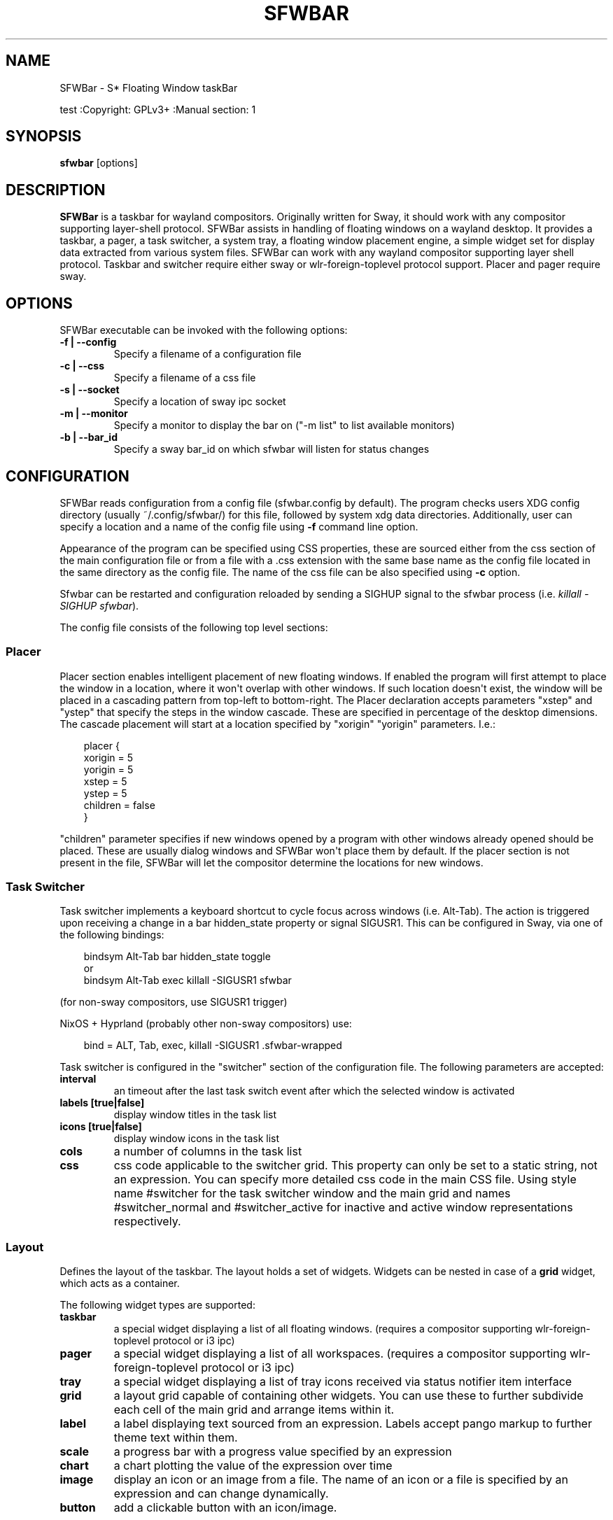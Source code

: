 '\" t
.\" Man page generated from reStructuredText.
.
.
.nr rst2man-indent-level 0
.
.de1 rstReportMargin
\\$1 \\n[an-margin]
level \\n[rst2man-indent-level]
level margin: \\n[rst2man-indent\\n[rst2man-indent-level]]
-
\\n[rst2man-indent0]
\\n[rst2man-indent1]
\\n[rst2man-indent2]
..
.de1 INDENT
.\" .rstReportMargin pre:
. RS \\$1
. nr rst2man-indent\\n[rst2man-indent-level] \\n[an-margin]
. nr rst2man-indent-level +1
.\" .rstReportMargin post:
..
.de UNINDENT
. RE
.\" indent \\n[an-margin]
.\" old: \\n[rst2man-indent\\n[rst2man-indent-level]]
.nr rst2man-indent-level -1
.\" new: \\n[rst2man-indent\\n[rst2man-indent-level]]
.in \\n[rst2man-indent\\n[rst2man-indent-level]]u
..
.TH "SFWBAR" "" "" ""
.SH NAME
SFWBar \- S* Floating Window taskBar
.sp
test
:Copyright: GPLv3+
:Manual section: 1
.SH SYNOPSIS
.nf
\fBsfwbar\fP [options]
.fi
.sp
.SH DESCRIPTION
.sp
\fBSFWBar\fP is a taskbar for wayland compositors. Originally written for Sway,
it should work with any compositor supporting layer\-shell protocol. SFWBar
assists in handling of floating windows on a wayland desktop. It provides a
taskbar, a pager, a task switcher, a system tray, a floating window placement
engine, a simple widget set for display data extracted from various system
files.
SFWBar can work with any wayland compositor supporting layer shell protocol.
Taskbar and switcher require either sway or wlr\-foreign\-toplevel protocol
support. Placer and  pager require sway.
.SH OPTIONS
.sp
SFWBar executable can be invoked with the following options:
.INDENT 0.0
.TP
.B \-f | \-\-config
Specify a filename of a configuration file
.TP
.B \-c | \-\-css
Specify a filename of a css file
.TP
.B \-s | \-\-socket
Specify a location of sway ipc socket
.TP
.B \-m | \-\-monitor
Specify a monitor to display the bar on (\(dq\-m list\(dq to list available monitors)
.TP
.B \-b | \-\-bar_id
Specify a sway bar_id on which sfwbar will listen for status changes
.UNINDENT
.SH CONFIGURATION
.sp
SFWBar reads configuration from a config file (sfwbar.config by default). The
program checks users XDG config directory (usually ~/.config/sfwbar/) for this
file, followed by system xdg data directories. Additionally, user can specify
a location and a name of the config file using \fB\-f\fP command line option.
.sp
Appearance of the program can be specified using CSS properties, these
are sourced either from the css section of the main configuration file or
from a file with a .css extension with the same base name as the config file
located in the same directory as the config file. The name of the css file
can be also specified using \fB\-c\fP option.
.sp
Sfwbar can be restarted and configuration reloaded by sending a SIGHUP signal
to the sfwbar process (i.e. \fIkillall \-SIGHUP sfwbar\fP).
.sp
The config file consists of the following top level sections:
.SS Placer
.sp
Placer section enables intelligent placement of new floating windows. If
enabled the program will first attempt to place the window in a location, where
it won\(aqt overlap with other windows. If such location doesn\(aqt exist, the window
will be placed in a cascading pattern from top\-left to bottom\-right. The Placer
declaration accepts parameters \(dqxstep\(dq and \(dqystep\(dq that specify the
steps in the window cascade. These are specified in percentage of the desktop
dimensions. The cascade placement will start at a location specified by \(dqxorigin\(dq
\(dqyorigin\(dq parameters. I.e.:
.INDENT 0.0
.INDENT 3.5
.sp
.EX
placer {
  xorigin = 5
  yorigin = 5
  xstep = 5
  ystep = 5
  children = false
}
.EE
.UNINDENT
.UNINDENT
.sp
\(dqchildren\(dq parameter specifies if new windows opened by a program with other
windows already opened should be placed. These are usually dialog windows and
SFWBar won\(aqt place them by default. If the placer section is not present in
the file, SFWBar will let the compositor determine the locations for new windows.
.SS Task Switcher
.sp
Task switcher implements a keyboard shortcut to cycle focus across windows
(i.e. Alt\-Tab). The action is triggered upon receiving a change in a bar
hidden_state property or signal SIGUSR1. This can be configured in Sway, via
one of the following bindings:
.INDENT 0.0
.INDENT 3.5
.sp
.EX
bindsym Alt\-Tab bar hidden_state toggle
or
bindsym Alt\-Tab exec killall \-SIGUSR1 sfwbar
.EE
.UNINDENT
.UNINDENT
.sp
(for non\-sway compositors, use SIGUSR1 trigger)
.sp
NixOS + Hyprland (probably other non\-sway compositors) use:
.INDENT 0.0
.INDENT 3.5
.sp
.EX
bind = ALT, Tab, exec, killall \-SIGUSR1 .sfwbar\-wrapped
.EE
.UNINDENT
.UNINDENT
.sp
Task switcher is configured in the \(dqswitcher\(dq section of the configuration file.
The following parameters are accepted:
.INDENT 0.0
.TP
.B interval
an timeout after the last task switch event after which the selected
window is activated
.TP
.B labels [true|false]
display window titles in the task list
.TP
.B icons [true|false]
display window icons in the task list
.TP
.B cols
a number of columns in the task list
.TP
.B css
css code applicable to the switcher grid. This property can only be set
to a static string, not an expression.
You can specify more detailed css code in the main CSS file. Using style
name #switcher for the task switcher window and the main grid and names
#switcher_normal and #switcher_active for inactive and active window
representations respectively.
.UNINDENT
.SS Layout
.sp
Defines the layout of the taskbar. The layout holds a set of widgets. Widgets
can be nested in case of a \fBgrid\fP widget, which acts as a container.
.sp
The following widget types are supported:
.INDENT 0.0
.TP
.B taskbar
a special widget displaying a list of all floating windows.
(requires a compositor supporting wlr\-foreign\-toplevel protocol or i3 ipc)
.TP
.B pager
a special widget displaying a list of all workspaces.
(requires a compositor supporting wlr\-foreign\-toplevel protocol or i3 ipc)
.TP
.B tray
a special widget displaying a list of tray icons received via status
notifier item interface
.TP
.B grid
a layout grid capable of containing other widgets. You can use these to
further subdivide each cell of the main grid and arrange items within it.
.TP
.B label
a label displaying text sourced from an expression. Labels accept pango
markup to further theme text within them.
.TP
.B scale
a progress bar with a progress value specified by an expression
.TP
.B chart
a chart plotting the value of the expression over time
.TP
.B image
display an icon or an image from a file. The name of an icon or a file is
specified by an expression and can change dynamically.
.TP
.B button
add a clickable button with an icon/image.
.UNINDENT
.sp
Each widget is placed within the parent grid. By default, widgets are placed
next to the previous widget along the \(dqdirection\(dq of the grid (left to right
by default). You can specify widget\(aqs positions within a grid by using a
property \(dqloc(x,y[,w,h])\(dq with the first two parameters specifying the location
of the widget within the parent grid and the last two parameters specifying the
widget dimensions in grid cells:
.INDENT 0.0
.INDENT 3.5
.sp
.EX
layout \(dqid\(dq {
  label {
  style = \(dqmystyle\(dq
  value = SwapUsed / SwapTotal + \(dq%\(dq
  loc(2,1,1,1)
  }
}
.EE
.UNINDENT
.UNINDENT
.sp
The optional \(dqid\(dq string of the layout, specifies the bar to populate and can
control positioning of the grid within a bar using syntax of \(dqname:position\(dq,
valid positions are start, center and end. This allows placement of some
widgets in the center of the bar. In case of a single bar, the name of a bar
can be omitted, i.e. \(dq:center\(dq.
External widgets can be included in layout using the following syntax:
.INDENT 0.0
.INDENT 3.5
.sp
.EX
layout {
  include(\(dqMyWidget.widget\(dq)
}
.EE
.UNINDENT
.UNINDENT
.sp
The above will include all scanner variables data and widget sub\-layout from
file MyWidget.widget
.sp
Grid widgets can contain other widgets, these are declared within the grid
definition i.e.
.INDENT 0.0
.INDENT 3.5
.sp
.EX
grid {
  css = \(dq* { border: none }\(dq

  label \(dqid\(dq {
    ...
  }
}
.EE
.UNINDENT
.UNINDENT
.sp
Widgets can optionally have unique id\(aqs assigned to them in order to allow
manipulating them in the future.
.sp
All widgets can have the following properties:
.INDENT 0.0
.TP
.B value
an expression specifying the value to display. This can be a static value
(i.e. \fB\(dqstring\(dq\fP or \fB1\fP) or an expression (i.e.
\fB\(dqValue is:\(dq + $MyString\fP or \fB2 * MyNumber.val\fP). See \fBexpressions\fP
section for more detail.
For \fBLabel\fP widgets value tells text to display.
For \fBScale\fP widgets it specifies a fraction to display.
For \fBChart\fP widgets it specifies a fraction of the next datapoint.
For \fBImage\fP widgets and buttons it provides an icon or an image file name.
.TP
.B style
a style name for the widget. Styles can be used in CSS to theme widgets.
Multiple widgets can have the same style. A style name can be used in css
using gtk+ named widget convention, i.e. \fBlabel#mystyle\fP\&. Style property
can be set to an expression to change styles in response to changes in
system parameters.
.TP
.B tooltip
sets a tooltip for a widget. A tooltip can be a static value or an
expression. In case of the latter, the tooltip will be dynamically
updated every time it pops up.
.TP
.B interval
widget update frequency in milliseconds..
.TP
.B trigger
trigger on which event updates. Triggers are emitted by Client sources
a widget should not have both an interval and a trigger specified.
(if both are specified, interval is ignored and trigger is used).
.TP
.B css
additional css properties for the widget. These properties will only apply to
the widget in question. You can have multiple instances of the css property
in a single widget definition and they all will be applied in the order of
their occurence. css property value can only be a static string, not an
expression.
.TP
.B action
an action to execute upon interaction with a widget. Actions can be attached
to any widget. Multiple actions can be attached to various pointer events.
The notation is \fBaction[<event>] = <action>\fP\&.  Event values are 1,2,3 or
LeftClick, MiddleClick or RightClick respectively. For mouse scroll events,
use values 4,5,6,7,8 or ScrollUp, ScrollDown, ScrollLeft, ScrollRight and
Drag respectively. If no index is specified the action is attached to a left
mouse button click.
Additionallly, modifiers can be specified using the notation of
\fB[Modifier+]Index\fP\&. I.e. \fBaction[Ctrl+LeftClick]\fP\&. The following
modifiers supported: Shift, Ctrl, Mod1, Mod2, Mod3, Mod4, Mod5, Super, Hyper,
and Meta. Multiple modifiers can be added, i.e.
\fBaction[Ctrl+Shift+ScrollUp]\fP\&. action[0] will be executed on startup. You
can use this action to set initial configuration for a widget.  See
\fBActions\fP section for more details on how actions are specified.
.UNINDENT
.sp
\fBTaskbar\fP widget may contain the following options
.INDENT 0.0
.TP
.B labels [true|false]
an indicator whether to display an application title within the taskbar
.TP
.B icons [true|false]
an indicator whether to display application icons within the taskbar
.TP
.B filter_output [true|false]
This property is deprecated, please use \fBfilter\fP instead.
specifies whether taskbar should only list windows present on the same
output as the taskbar
.TP
.B filter [output|workspace]
Specifies whether taskbar should only list windows present on the same
output or workspace as the taskbar itself.
.TP
.B title_width
set maximum width of an application title in characters
.TP
.B sort [true|false]
setting of whether taskbar items should be sorted. If the items are not
sorted, user can sort them manually via drag\-and\-drop mechanism.
Items are sorted by default, set this to false to enable drag\-and\-drop.
.TP
.B rows
a number of rows in a taskbar.
.TP
.B cols
a number of columns in a taskbar.
If both rows and cols are specified, rows will be used. If neither is
specified, the default is rows=1
.TP
.B group [popup|pager|false]
if set to true, the taskbar items will be grouped. Supported grouppings
are: popup and pager. In a popup grouping windows are grouped by app_id,
the main taskbar will contain one item per app_id with an icon and a
label set to app_id. On over, it will popup a \(dqgroup taskbar\(dq containing
items for individual windows.
In a pager grouping mode, the taskbar is partitioned into workspaces and
each workspace contains windows belonging to it. Dragging windows from
one workspace to another moves it to a destination workspace. (currently
this is only supported with sway and hyprland compositors, support for
other compositors requires adoption of new wayland protocols).
You can specify taskbar parameters for the group taskbars using group
prefix, i.e. \fBgroup cols = 1\fP\&. The properties supported for groups
are cols, rows, style, css, title_width, labels, icons.
.UNINDENT
.sp
\fBLayout\fP objects may have the following options
.INDENT 0.0
.TP
.B sensor <timeout>
Specify whether the bar should be hidden once the pointer leaves the bar
window. Once hidden, the bar will popup again if the pointer touches the
sensor located along the screen edge along which the bar is placed.
A numeric value specifies the bar pop\-down delay in milliseconds. If the
timeout is zero, the bar will always be visible.
.TP
.B size = <string>
set size of the bar (width for top or bottom bar, height for left or right
bar). The argument is a string. I.e. \(dq800\(dq for 800 pixels or \(dq50%\(dq for
50% of screen size
.TP
.B monitor = <string>
assign bar to a given monitor. The  monitor name can be prefixed by
\(dqstatic:\(dq, i.e. \(dqstatic:eDP\-1\(dq. if this is set and the specified monitor
doesn\(aqt exist or gets disconnected, the bar will not jump to another montior,
but will be hidden and won\(aqt reappear until the monitor is reconnected.
.TP
.B mirror = <string>
mirror the bar to monitors matching any of the specified patterns.  The
string parameter specifies a string list of patters to match the monitors
against, i.e. \fI\(dqeDP\-*\(dq, \(dqHDMI\-1\(dq\fP will mirror to any monitor with name
starting with \(dqeDP\-\(dq or monitor named \(dqHDMI\-1\(dq. Patterns starting with \(aq!\(aq
will block the bar from being mirrored to a matching monitor. The patterns
are specified in glob style \(aq*\(aq and \(aq?\(aq are used as wildcards. The simplest
use is \fImirror = \(dq*\(dq\fP, which will mirror the bar across all monitors.
.TP
.B layer = <string>
move bar to a specified layer (supported parameters are \(dqtop\(dq, \(dqbottom\(dq,
\(dqbackground\(dq and \(dqoverlay\(dq.
.TP
.B margin = <string>
set margin around the bar to the number of pixels specified by string.
.TP
.B exclusive_zone <string>
specify exclusive zone policy for the bar window. Acceptable values are
\(dqauto\(dq, \(dq\-1\(dq, \(dq0\(dq or positive integers. These have meanings in line with
exclusive zone setting in the layer shell protocol. Default value is \(dqauto\(dq
.TP
.B sway_bar_id <string>
specify bar ID to listen on for mode and hidden_state signals. If no
bar ID is specified, SfwBar will listen to signals on all IDs
.UNINDENT
.sp
\fBPager\fP widget may contain the following options
.INDENT 0.0
.TP
.B preview [true|false]
specifies whether workspace previews are displayed on mouse hover over
pager buttons
.TP
.B sort [true|false]
setting of whether pager items should be sorted. If the items are not
sorted, user can sort them manually via drag\-and\-drop mechanism.
Items are sorted by default, set this to false to enable drag\-and\-drop.
.TP
.B pins
a list of \(dqpinned\(dq workspaces. These will show up in the pager even if the
workspace is empty.
.TP
.B rows
a number of rows in a pager.
.TP
.B cols
a number of columns in a pager.
If both rows and cols are specified, rows will be used. If neither is
specified, the default is rows=1
.UNINDENT
.sp
\fBtray\fP widget may contain the following options
.INDENT 0.0
.TP
.B rows
a number of rows in a pager.
.TP
.B cols
a number of columns in a pager.
If both rows and cols are specified, rows will be used. If neither is
specified, the default is rows=1
.TP
.B sort [true|false]
setting of whether tray items should be sorted. If the items are not
sorted, user can sort them manually via drag\-and\-drop mechanism.
Items are sorted by default, set this to false to enable drag\-and\-drop.
.UNINDENT
.sp
\fBpopup\fP window may contain the following options
.INDENT 0.0
.TP
.B AutoClose [true|false]
specify whether the popup window should close if user clicks anywhere outside
of the window.
.UNINDENT
.SS PopUp
.sp
Popup windows can be defined the same way as layouts. The only difference is
that popup\(aqs are not part of a bar and will not be displayed by default.
Instead they are displayed when a PopUp action is invoked on a widget. i.e.:
.INDENT 0.0
.INDENT 3.5
.sp
.EX
PopUp \(dqMyPopup\(dq {
  label { value = \(dqtest\(dq }
}

Layout {
  label {
    value = \(dqclick me\(dq
    action = PopUp \(dqMyPopup\(dq
  }
}
.EE
.UNINDENT
.UNINDENT
.sp
The PopUp action toggles visibility of the popup window. I.e. the first time
it\(aqs invoked, the window will pop up and on the second invocation it will pop
down. As a result it should be safe to bind the PopUp to multiple widgets.
.SS Menus
.sp
User defined menus can be attached to any widget (see \fBaction\fP widget
property). Menus are defined using a Menu section in the config file.
The example syntax is as following:
.INDENT 0.0
.INDENT 3.5
.sp
.EX
menuclear(\(dqmenu_name\(dq)
menu (\(dqmenu_name\(dq) {
  item(\(dqitem1\(dq, Exec \(dqcommand\(dq)
  separator
  submenu(\(dqsub\(dq,\(dqmysubmenu\(dq) {
    item(\(dqitem2\(dq, SwayCmd \(dqfocus next\(dq)
  }
}
.EE
.UNINDENT
.UNINDENT
.sp
Command MenuClear deletes any existing items from a menu.
Each menu has a name used to link the menu to the widget action and a
list of menu items. If a menu with the same name is defined more than
once, the items from subsequent declarations will be appended to the
original menu. If you want to re\-define the menu, use MenuClear action
to clear the original menu.
.sp
The following menu items are supported:
.INDENT 0.0
.TP
.B item
an actionable menu item. This item has three parameters, the first one
is a label, the second is an action to execute when the item is activated,
the third is an option id you can use to delete the item later if needed.
See \fBActions\fP section for more details on supported actions.
.TP
.B separator
a menu separator. This item has no parameters
.TP
.B submenu
attach a submenu. The first parameter parameter is a label to display in the
parent menu, the second optional parameter is a menu name, if a menu name is
assigned, the third optional parameter is an id you can use later to delete
the submenu using \fIMenuItemClear\fP action. Further items can be added to a
submenu as to any other menu.
.UNINDENT
.SS Triggers
.sp
Triggers are emitted in response to various events, such as compositor state
changes, real time signals or notifications from modules. Some triggers can
be defined as part of the configuration (i.e. SocketClient or ExecClient
scanner sources), others are built in, or defined in modules.
.sp
Built\-in triggers are:
.TS
box center;
l|l.
T{
SIGRTMIN+X
T}	T{
RT signal SIGRTMIN+X has been received (X is a number)
T}
_
T{
sway
T}	T{
Data has been received on SwayClient scanner source
T}
_
T{
mpd
T}	T{
Data has been received on MpdClient scanner source
T}
_
T{
<output>\-connected
T}	T{
an output has been connected (i.e. eDP\-1\-connected)
T}
_
T{
<output>\-disconnected
T}	T{
an output has been disconnected
T}
.TE
.SS Actions
.sp
Actions can be attached to click and scroll events for any widget or to items
within a menu. Actions can be conditional on a state of a window or a widget
they refer to and some actions may require a parameter. Conditions are specified
in square brackets prior to the action i.e. \fB[Minimized]\fP and can be inverted
using \fB!\fP or joined using \fB|\fP i.e. \fB[!Minimized | Focused]\fP\&. All
conditions on the list must be satisfied. Supported conditions are:
\fBMinimized\fP, \fBMaximized\fP, \fBFocused\fP, \fBFullScreen\fP and
\fBUserState\fP
.sp
Actions can be activated upon receipt of a trigger from one of the client type
sources, using TriggerAction top\-level keyword. I.e.
.INDENT 0.0
.INDENT 3.5
.sp
.EX
TriggerAction \(dqmytrigger\(dq, Exec \(dqMyCommand\(dq
.EE
.UNINDENT
.UNINDENT
.sp
Parameters are specified as strings immediately following the relevant action.
I.e. \fBMenu \(dqWindowOps\(dq\fP\&. Some actions apply to a window, if the action is
attached to taskbar button, the action will be applied to a window referenced
by the button, otherwise, it will apply to the currently focused window. The
following action types are supported:
.INDENT 0.0
.TP
.B Config <string>
Process a snippet of configuration file. This action permits changing the
bar configuration on the fly
.TP
.B Exec <string>
execute a shell command
.TP
.B Function [<addr>,]<string>
Execute a function. Accepts an optional address, to invoke a function on a
specific widget.
.TP
.B Menu <string>
open a menu with a given name
.TP
.B MenuClear <string>
delete a menu with a given name (This is useful if you want to generate
menus dynamically via PipeRead and would like to delete a previously
generated menu)
.TP
.B MenuItemClear <string>
delete a menu item with an id corresponding to the string. The menu item
must be declared with an id if you want to use this action on it.
.TP
.B PipeRead <string>
Process a snippet of configuration sourced from an output of a shell command
.TP
.B SwayCmd <string>
send a command over Sway IPC
.TP
.B SwayWinCmd <string>
send a command over Sway IPC applicable to a current window
.TP
.B MpdCmd <string>
send a command to Music Player Daemon
.TP
.B ClientSend <string>, <string>
send a string to a client. The string will be written to client\(aqs standard
input for execClient clients or written into a socket for socketClient\(aqs.
The first parameter is the client id, the second is the string to send.
.TP
.B SwitcherEvent <string>
trigger a switcher event, this action will bring up the switcher window and
cycle the focus either forward or back based on the argument. The string
argument can be either \(dqfoward\(dq or \(dqback\(dq. If the argument is omitted, the
focus will cycle forward.
.TP
.B MapIcon <app_id>, <icon>
use icon <icon> for applications with app id <app_id>.
.TP
.B SetMonitor [<bar_name>,]<string>
move bar to a given monitor. Bar_name string specifies a bar to move.
monitor name can be prefixed by \(dqstatic:\(dq, i.e. \(dqstatic:eDP\-1\(dq, if this
is set and the specified monitor doesn\(aqt exist or gets disconnected,
the bar will not jump to another montior, but will be hidden and won\(aqt
reappear until the monitor is reconnected.
** This action is deprecated, please use property \fImonitor\fP instead **
.TP
.B SetMirror  [<bar_name>,]<string>
mirror the bar to monitors matching any of the specified patterns. If
bar_name is specified, mirror instruction would be applied to specific
bar, otherwise it will be applied to all bars. The string parameter
specifies a colon delimited list of patters to match the monitors against,
i.e. \(dqeDP\-\fI:HDMI\-1\(dq will mirror to any monitor with name starting with
\(dqeDP\-\(dq or monitor named \(dqHDMI\-1\(dq. The patterns are specified in glob style
\(aq\fP\(aq and \(aq?\(aq are used as wildcards. A simplest use is \fISetMirror \(dq*\(dq\fP will
mirror all bars across all monitors.
** This action is deprecated, please use property \fImirror\fP instead **
.TP
.B SetLayer [<bar_name>,]<string>
move bar to a specified layer (supported parameters are \(dqtop\(dq, \(dqbottom\(dq,
\(dqbackground\(dq and \(dqoverlay\(dq.
** This action is deprecated, please use property \fIlayer\fP instead **
.TP
.B SetBarSize [<bar_name>,]<string>
set size of the bar (width for top or bottom bar, height for left or right
bar). The argument is a string. I.e. \(dq800\(dq for 800 pixels or \(dq50%\(dq for
50% of screen size
** This action is deprecated, please use property \fIsize\fP instead **
.TP
.B SetBarMargin [<bar_name>,]<string>
set margin around the bar to the number of pixels specified by string.
** This action is deprecated, please use property \fImargin\fP instead **
.TP
.B SetBarSensor [<bar_name>],<string>
Specify whether the bar should be hidden once the pointer leaves the bar
window. Once hidden, the bar will popup again if the pointer touches the
sensor located along the screen edge along which the bar is placed.
String specifies the bar pop\-down delay in milliseconds.
** This action is deprecated, please use property \fIsensor\fP instead **
.TP
.B SetBarID <string>
specify bar ID to listen on for mode and hidden_state signals. If no
bar ID is specified, SfwBar will listen to signals on all IDs
** This action is deprecated, please use property \fIsway_bar_id\fP instead **
.TP
.B SetExclusiveZone [<bar_name>,]<string>
specify exclusive zone policy for the bar window. Acceptable values are
\(dqauto\(dq, \(dq\-1\(dq, \(dq0\(dq or positive integers. These have meanings in line with
exclusive zone setting in the layer shell protocol. Default value is \(dqauto\(dq
** This action is deprecated, please use property \fIexclusive_zone\fP instead **
.TP
.B SetValue [<widget>,]<string>
set the value of the widget. This action applies to the widget from which
the action chain has been invoked. I.e. a widget may popup a menu, which
in turn will call a function, which executed SetValue, the SetValue will
still ac upon the widget that popped up the menu.
.TP
.B SetStyle [<widget>,]<string>
set style name for a widget
.TP
.B SetTooltip [<widget>,]<string>
set tooltip text for a widget
.TP
.B UserState <string>
Set boolean user state on a widget. Valid values are \(dqOn\(dq or \(dqOff\(dq.
.TP
.B Focus
set window to focused
.TP
.B Close
close a window
.TP
.B Minimize
minimize a window (send to scratchpad in sway)
.TP
.B UnMinimize
unset a minimized state for the window
.TP
.B Maximize
maximize a window (set fullscreen in sway)
.TP
.B UnMaximize
unset a maximized state for the window
.UNINDENT
.SS Functions
.sp
Functions are sequences of actions. They are used when multiple actions need
to be execute on a single triggeer. A good example of this functionality is
dynamically constructed menus generated by an external script:
.INDENT 0.0
.INDENT 3.5
.sp
.EX
function(\(dqfancy_menu\(dq) {
  MenuClear \(dqdynamic_menu\(dq
  PipeRead \(dq$HOME/bin/buildmenu.sh\(dq
  Menu \(dqdynamic_menu\(dq
}
.EE
.UNINDENT
.UNINDENT
.sp
The above example clears a menu, executes a script that builds a menu again
and opens the resulting menu.
.sp
Function \(dqSfwBarInit\(dq executed on startup. You can use this function to set
initial parameters for the bar, such as default monitor and layer.
.SS Scanner
.sp
SFWBar widgets display data obtained from various sources. These can be files
or output of commands.
.sp
Each source section contains one or more variables that SFWBar will poll
periodically and populate with the data parsed from the source. The sources
and variables linked to them as configured in the section \fBscanner\fP
.INDENT 0.0
.INDENT 3.5
.sp
.EX
scanner {
  File(\(dq/proc/swaps\(dq,NoGlob) {
    SwapTotal = RegEx(\(dq[\et ]([0\-9]+)\(dq)
    SwapUsed = RegEx(\(dq[\et ][0\-9]+[\et ]([0\-9]+)\(dq)
  }
  Exec(\(dqgetweather.sh\(dq) {
    WeatherTemp = Json(\(dq.forecast.today.degrees\(dq)
  }
  ExecClient(\(dqstdbuf \-oL foo.sh BAR BAZ\(dq, \(dqfoo\(dq) {
    Foo_foo = Json(\(dq.foo\(dq)
    Foo_bar = Json(\(dq.bar\(dq)
  }
}
.EE
.UNINDENT
.UNINDENT
.sp
Each declaration within the \fBscanner\fP section specifies a source. This can
be one of the following:
.INDENT 0.0
.TP
.B File
Read data from a file
.TP
.B Exec
Read data from an output of a shell command
.TP
.B ExecClient
Read data from an executable, this source will wait for any output from
the standard output of the executable. Once available (i.e. the program
flushes its output) the source will populate the variables and emit a
trigger event.  This source accepts two parameters, command to execute
and an id. The id can be used to write to the standard input of the
executable via ClientSend (provided that the executable takes standard
input) and to identify a trigger emitted upon variable updates.
USE RESPONSIBLY: If a trigger causes the client to receive new data
(i.e. by triggering a ClientSend command that in turn triggers response
from the source, you can end up with an infinite loop.
(see alsa.widget and rfkill\-wifi.widget as examples).
.TP
.B SocketClient
Read data from a socket, this source will read a bust of data
using it to populate the variables and emit a trigger event once done.
This source accepts two parameters, a socket address and an id. The
id is used to address the socket via ClientSend and to identify a
trigger emitted upon variable updates.
USE RESPONSIBLY: If a trigger causes the client to receive new data
(i.e. by triggering a ClientSend command that in turn triggers response
from the source, you can end up with an infinite loop.
.TP
.B MpdClient
Read data from Music Player Daemon IPC (data is polled whenever MPD
responds to an \(aqidle player\(aq event).  MpdClient emits trigger \(dqmpd\(dq.
(see mpd\-int.widget as an example)
.TP
.B SwayClient
Receive updates on Sway state, updates are the json objects sent by
sway, wrapped into an object with a name of the event i.e.
\fBwindow: { sway window change object }\fP\&.
SwayClient emits trigger \(dqsway\(dq.
(see sway\-lang.widget as an example).
.UNINDENT
.sp
The file source also accepts further optional arguments specifying how
scanner should handle the source, these can be:
.INDENT 0.0
.TP
.B NoGlob
specifies that SFWBar shouldn\(aqt attempt to expand the pattern in
the file name. If this flag is not specified, the file source will
attempt to read from all files matching a filename pattern.
.TP
.B CheckTime
indicates that the program should only update the variables from
this file when file modification date/time changes.
.UNINDENT
.sp
\fBVariables\fP are extracted from sources using parsers, currently the following
parsers are supported:
.INDENT 0.0
.TP
.B Grab([Aggregator])
specifies that the data is copied from the file verbatim
.TP
.B RegEx(Pattern[,Aggregator])
extracts data using a regular expression parser, the variable is assigned
data from the first capture buffer
.TP
.B Json(Path[,Aggregator])
extracts data from a json structure. The path starts with a separator
character, which is followed by a path with elements separated by the
same character. The path can contain numbers to indicate array indices
i.e. \fB\&.data.node.1.string\fP and key checks to filter arrays, i.e.
\fB\&.data.node.[key=\(dqblah\(dq].value\fP
.UNINDENT
.sp
Optional aggregators specify how multiple occurrences of numeric data are
treated. The following aggregators are supported:
.INDENT 0.0
.TP
.B First
Variable should be set to the first occurrence of the pattern in the source
.TP
.B Last
Variable should be set to the last occurrence of the pattern in the source
.TP
.B Sum
Variable should be set to the sum of all occurrences of the pattern in the
source
.TP
.B Product
Variable should be set to the product of all occurrences of the pattern in
the source
.UNINDENT
.sp
For string variables, Sum and Product aggregators are treated as Last.
.SS Global Options
.INDENT 0.0
.TP
.B Theme <string>
Override a Gtk theme to name specified.
.TP
.B IconTheme <string>
Override a Gtk icon theme.
.TP
.B DisownMinimized <boolean>
Disassociate windows from their workplaces when they are minimized.
If this option is set, selecting a minimize window will unminimize
it on the active workplace. If set to False (default), the window
will be unminimzied to it\(aqs last workplace.
This option only applies to Sway and Hyprland comositors
.TP
.B FilterTitle <regex>
Any windows with titles matching a regular expression <regex> will
not be shown on the taskbar or switcher.
.TP
.B FilterAppId <regex>
Any windows with appids matching a regular expression <regex> will
not be shown on the taskbar or switcher.
.TP
.B TriggerAction <trigger>, <action>
execute an action when a trigger is emitted. Trigger is a string, an
action is any valid action, as described in the Actions section.
.UNINDENT
.SS EXPRESSIONS
.sp
Values in widgets can contain basic arithmetic and string manipulation
expressions. These allow transformation of data obtained by the scanner before
it is displayed by the widgets.
.sp
The numeric operations are:
.TS
box center;
l|l.
T{
Operation
T}	T{
Description
T}
_
T{
\fB+\fP
T}	T{
addition
T}
_
T{
\fB\-\fP
T}	T{
subtraction
T}
_
T{
\fB*\fP
T}	T{
multiplication
T}
_
T{
\fB/\fP
T}	T{
division
T}
_
T{
\fB%\fP
T}	T{
remainder of an integer division
T}
_
T{
\fB>\fP
T}	T{
greater than
T}
_
T{
\fB>=\fP
T}	T{
greater than or equal
T}
_
T{
\fB<\fP
T}	T{
less than
T}
_
T{
\fB>=\fP
T}	T{
less than or equal
T}
_
T{
\fB=\fP
T}	T{
equal
T}
_
T{
\fBVal\fP
T}	T{
convert a string into a number, the argument is a string or a
string expression to convert.
T}
_
T{
\fBIf\fP
T}	T{
conditional: If(condition,expr1,expr2)
T}
_
T{
\fBCached\fP
T}	T{
get last value from a variable without updating it:
Cached(identifier)
T}
_
T{
\fBIdent\fP
T}	T{
Check if an identifier exists either as a variable or a function
T}
.TE
.sp
The string operations are:
.TS
box center;
l|l.
T{
Operation
T}	T{
Description
T}
_
T{
\fB+\fP
T}	T{
concatenate strings i.e. \fB\(dq\(aqString\(aq+$Var\(dq\fP\&.
T}
_
T{
\fBMid\fP
T}	T{
extract substring i.e. \fBMid($Var,2,5)\fP
T}
_
T{
\fBExtract\fP
T}	T{
extract a regex pattern i.e.
\fBExtract($Var,\(aqFindThis: (GrabThat)\(aq)\fP
T}
_
T{
\fBStr\fP
T}	T{
convert a number into a string, the first argument is a number (or
a numeric expression), the second argument is decimal precision.
If precision is omitted, the number is rounded to the nearest
integer.
T}
_
T{
\fBPad\fP
T}	T{
pad a string to be n characters long, the first parameter is a
string to pad, the second is the desired number of characters,
if the number is negative, the string is padded at the end, if
positive, the string is padded at the front. The third optional
string parameter specifies the character to pad the string with.
T}
_
T{
\fBUpper\fP
T}	T{
Convert a string to upper case
T}
_
T{
\fBLower\fP
T}	T{
Convert a string to lower case
T}
_
T{
\fBEscape\fP
T}	T{
Sanitize text input for label widget.
T}
_
T{
\fBRead\fP
T}	T{
Read contents of a file into a string
T}
_
T{
\fBReplace\fP
T}	T{
Replace one substring with another within a string
\fBReplace (string, old, new)\fP
T}
_
T{
\fBLookup\fP
T}	T{
lookup a numeric value within a list of tuplets, the function call
is \fBLookup(Value, Threshold1, String1, ..., DefaultString)\fP\&. The
function checks value against a thresholds and returns a String
associated with the highest threshold matched by the Value. If the
Value is lower than all thresholds, DefaultString is returned.
Thresholds in the function call must be in decreasing order.
T}
_
T{
\fBMap\fP
T}	T{
Match a string within a list of tuplets, the usage is:
\fBMap(Value, Match1,String\(ga,...,DefaultString)\fP\&. The function will
match Value against all Match strings and will return a
corresponding String, if none of the Match strings match, the
function will return DefaultString.
T}
_
T{
\fBReplaceAll\fP
T}	T{
Perform multiple substring replacements in a string,
\fBReplaceAll(string, old1, new1, ... )\fP
T}
.TE
.sp
In addition the following query functions are supported
.TS
box center;
l|l.
T{
Function
T}	T{
Description
T}
_
T{
\fBTime\fP
T}	T{
get current time as a string, the first optional argument
specifies the format, the second argument specifies a timezone.
Return a string
T}
_
T{
\fBElapsedStr\fP
T}	T{
format a time interval specified in second into an elapsed time
string, i.e. \fIJust now\fP or \fI5 minutes ago\fP\&.
T}
_
T{
\fBDisk\fP
T}	T{
get disk utilization data. You need to specify a mount point as
a first argument and data field as a second. The supported data
fields are \(dqtotal\(dq, \(dqavail\(dq, \(dqfree\(dq, \(dq%avail\(dq, \(dq%free\(dq or
\(dq%used\(dq.  Returns a number.
T}
_
T{
\fBActiveWin\fP
T}	T{
get the title of currently focused window. Returns a string.
T}
_
T{
\fBGtkEvent\fP
T}	T{
Get the location of an event that triggered the action. This
function is only applicable in action command expressions where
an action is called as a result of button click. The function
returns location of the click within the widget. The value is
returned as percentage of the widget width or height.
Acceptable arguments are \(dqX\(dq,\(dqY\(dq and \(dqDir\(dq. X and Y select an
axis for which to return the event location, Dir returns the
event location along the widget direction property.
T}
_
T{
\fBBarDir\fP
T}	T{
get direction property of the taskbar holding the current
widget. Returns a string: \(dqleft\(dq, \(dqright\(dq, \(dqtop\(dq, \(dqbottom\(dq or
\(dqunknown\(dq.
T}
_
T{
\fBWidgetID\fP
T}	T{
Obtain an ID of the current widget (i.e. a widget in respect to
which the expression is being evaluated.
T}
_
T{
\fBWindowInfo\fP
T}	T{
Obtain information about a window. This function takes window
property as a single input parameter. Valid properties are:
\fIappid\fP, \fItitle\fP, \fIminimized\fP, \fImaximized\fP, \fIfullscreen\fP,
\fIfocused\fP
T}
.TE
.sp
Each numeric variable contains four values
.INDENT 0.0
.TP
.B \&.val
current value of the variable
.TP
.B \&.pval
previous value of the variable
.TP
.B \&.time
time elapsed between observing .pval and .val
.TP
.B \&.age
time elapsed since variable was last updated
.TP
.B \&.count
a number of time the pattern has been matched
during the last scan
.UNINDENT
.sp
By default, the value of the variable is the value of .val.
String variables are prefixed with $, i.e. $StringVar
The following string operation are supported. For example:
.INDENT 0.0
.INDENT 3.5
.sp
.EX
$MyString + Str((MyValue \- MyValue.pval)/MyValue.time),2)
.EE
.UNINDENT
.UNINDENT
.sp
User defined expression macros are supported via top\-level \fBdefine\fP
keyword. I.e.
.INDENT 0.0
.INDENT 3.5
.sp
.EX
define MyExpr = VarA + VarB * VarC + Val($Complex)
\&...
value = Str(MyExpr,2)
.EE
.UNINDENT
.UNINDENT
.sp
The above will expand the expression into:
.INDENT 0.0
.INDENT 3.5
.sp
.EX
value = Str(VarA + VarB * VarC + Val($Complex),2)
.EE
.UNINDENT
.UNINDENT
.sp
Macro\(aqs don\(aqt have types, as they perform substitution before the
expression is evaluated.
.sp
Intermediate variables can be declared using a toplevel \fBset\fP keyword
I.e.
.INDENT 0.0
.INDENT 3.5
.sp
.EX
set MyExpr = VarA + VarB * VarC + Val($Complex
\&...
value = Str(MyExpr,2)
.EE
.UNINDENT
.UNINDENT
.sp
In the above example, value of the MyExpr variable will be calculated and
the result will be used in computing the value expression. Intermediate
variables have type and have all of the fields of a scan variable (i.e. val,
pval, time etc). They can be used the same way as scan variables.
.SH MISCELLANEOUS
.sp
If the icon is missing for a specific program in the taskbar or switcher, it
is likely due to an missing icon or application not setting app_id correctly.
You can check app_id\(aqs of running programs by running sfwbar \-d \-g app_id.
if app_id is present, you need to add an icon with the appropriate name to
your icon theme. If it\(aqs blank, you can try mapping it from the program\(aqs title
(please note that the title may change during runtime, so matching it can be
tricky). Mapping is supported via top\-level \fBMapAppId\fP keyword. I.e.
.INDENT 0.0
.INDENT 3.5
.sp
.EX
MapAppId app_id, pattern
.EE
.UNINDENT
.UNINDENT
.sp
where app_id is the desired app_id and pattern is a regular expression to
match the title against.
.sp
If you are using an XWayland app, they usually do not have an \fIapp_id\fP set. If
an icon is not showing, you can add your icon to the following locations:
1. \fI$HOME/.icons\fP
2. One of the directories listed in \fI$XDG_DATA_DIRS/icons\fP
3. \fI/usr/share/pixmaps\fP
4. Location of the main config file currently in use
5. \fI$XDG_CONFIG_HOME/sfwbar/\fP
.sp
If an \fIapp_id\fP is not set, and sway is being used, sfwbar will fallback to
using the \fIinstance\fP in the \fIwindow\-properties\fP\&.
.sp
You can find the \fIapp_id\fP that is being used with sfwbar by using the
\fIsfwbar \-d \-g app_id\fP command, which will show a list of running applications
if your compositor supports the
wlr\-foreign\-toplevel protocol (i.e. labwc, wayfire, sway):
\fB\(ga
14:49:25.41 app_id: \(aqjetbrains\-clion\(aq, title \(aqsfwbar – pager.c\(aq
\(ga\fP
.sp
Alternatively your desktop environment might have a command to display a list:
\- Sway: \fIswaymsg \-t get_tree\fP
\- Hyperland: \fIhyprctl \-j clients\fP
.sp
When using \fIswaymsg \-t get_tree\fP, with CLion this will show the following:
.INDENT 0.0
.INDENT 3.5
.sp
.EX
\(dqwindow_properties\(dq: {
  \(dqclass\(dq: \(dqjetbrains\-clion\(dq,
  \(dqinstance\(dq: \(dqjetbrains\-clion\(dq,
  \(dqtitle\(dq: \(dqsfwbar – trayitem.c\(dq,
  \(dqtransient_for\(dq: null,
  \(dqwindow_type\(dq: \(dqnormal\(dq
}
.EE
.UNINDENT
.UNINDENT
.sp
So we can put an icon called jetbrains\-clion.svg (or other formats, see the
[Arch wiki]( <https://wiki.archlinux.org/title/desktop_entries#Icons> )) for
information about file formats.
.SH CSS STYLE
.sp
SFWBar uses gtk+ widgets and can accept all css properties supported by
gtk+. SFWBar widgets correspond to gtk+ widgets as following:
.TS
box center;
l|l|l.
T{
SFWBar widget
T}	T{
gtk+ widget
T}	T{
css class
T}
_
T{
label
T}	T{
GtkLabel
T}	T{
label
T}
_
T{
image
T}	T{
GtkImage
T}	T{
image
T}
_
T{
button
T}	T{
GtkButton
T}	T{
button
T}
_
T{
scale
T}	T{
GtkProgressBar
T}	T{
progressbar, trough, progress
T}
.TE
.sp
Taskbar, Pager, Tray and Switcher use combinations of these widgets and can
be themed using gtk+ nested css convention,
i.e. \fBgrid#taskbar button { ... }\fP
(this example assumes you assigned \fBstyle = taskbar\fP to your taskbar
widget).
.sp
In addition to standard gtk+ css properties SFWBar implements several
additional properties. These are:
.TS
box center;
l|l.
T{
property
T}	T{
description
T}
_
T{
\-GtkWidget\-align
T}	T{
specify text alignment for a label, defined as a
fraction.  (i.e. 0 = left aligned, 1 = right
aligned, 0.5 = centered)
T}
_
T{
\-GtkWidget\-ellipsize
T}	T{
specify whether a text in a label should be
ellipsized if it\(aqs too long to fit in allocated
space.
T}
_
T{
\-GtkWidget\-wrap
T}	T{
wrap a string if it\(aqs too long for it\(aqs container
(you would usually want to pair it with
\-GtkWidget\-max\-width)
T}
_
T{
\-GtkWidget\-direction
T}	T{
specify a direction for a widget.  For scale, it\(aqs
a direction towards which scale grows.  For a grid,
it\(aqs a direction in which a new widget is position
relative to the last placed widget. For a window
it\(aqs an edge along which the bar is positioned.
Possible values [top|bottom|left|right]
T}
_
T{
\-GtkWidget\-max\-width
T}	T{
Limit maximum width of a widget (in pixels)
T}
_
T{
\-GtkWidget\-max\-height
T}	T{
Limit maximum height of a widget (in pixels)
T}
_
T{
\-GtkWidget\-hexpand
T}	T{
specify if a widget should expand horizontally to
occupy available space. [true|false]
T}
_
T{
\-GtkWidget\-vexpand
T}	T{
as above, for vertical expansion.
T}
_
T{
\-GtkWidget\-halign
T}	T{
Horizontally align widget within any free space
allocated to it, values supported are: fill, start,
end, center and baseline. The last vertically
aligns widgets to align text within.
T}
_
T{
\-GtkWidget\-valign
T}	T{
Vertically align widget.
T}
_
T{
\-GtkWidget\-visible
T}	T{
Control visibility of a widget. If set to false,
widget will be hidden.
T}
_
T{
\-ScaleImage\-color
T}	T{
Specify a color to repaint an image with. The image
will be painted with this color using image\(aqs alpha
channel as a mask. The color\(aqs own alpha value can
be used to tint an image.
T}
_
T{
\-ScaleImage\-symbolic
T}	T{
Render an image as a symbolic icon. If set to true,
the image will be re\-colored to the gtk theme
foreground color, preserving the image alpha
channel. This property is ignored if
\-ScaleImage\-color is specified.
T}
_
T{
\-ScaleImage\-shadow\-radius
T}	T{
specify a radius for a drop shadow of an image
widget. A drop shadow is rendered if a radius or
one of the offsets is specified for an image.
(an integer specifying a number of pixels).
T}
_
T{
\-ScaleImage\-shadow\-x\-offset
T}	T{
a horizontal offset of a drop shadow relative to an
image. (an integer specifying a number of pixels).
T}
_
T{
\-ScaleImage\-shadow\-y\-offset
T}	T{
a vertical offset of a drop shadow relative to an
image. (an integer specifying a number of pixels).
T}
_
T{
\-ScaleImage\-shadow\-clip
T}	T{
a boolean specifying whether a shadow is clipped to
a padding box. If false, the shadow may spill over
a border and a margin of a widget. (default = true)
T}
_
T{
\-ScaleImage\-shadow\-color
T}	T{
a color of a drop shadow.
T}
.TE
.sp
Taskbar and pager buttons are assigned the following styles
.TS
box center;
l|l.
T{
style name
T}	T{
description
T}
_
T{
sfwbar
T}	T{
toplevel bar window
T}
_
T{
layout
T}	T{
top level layout grid
T}
_
T{
taskbar_normal
T}	T{
taskbar button for a window
T}
_
T{
taskbar_active
T}	T{
taskbar button for currently focused window
T}
_
T{
takbar_popup_normal
T}	T{
taskbar popup button
T}
_
T{
takbar_popup_active
T}	T{
taskbar popup button for group containing active window
T}
_
T{
taskbar_pager_normal
T}	T{
taskbar pager grid
T}
_
T{
taskbar_pager_active
T}	T{
taskbar pager grid for currently active workspace
T}
_
T{
pager_normal
T}	T{
pager button for a workspace
T}
_
T{
pager_visible
T}	T{
pager button for a visible workspace
T}
_
T{
pager_focused
T}	T{
pager button for a currently focused workspace
T}
_
T{
switcher
T}	T{
switcher window and top level grid
T}
_
T{
switcher_active
T}	T{
switcher active window representation
T}
_
T{
switcher_normal
T}	T{
switcher inactive window representation
T}
_
T{
tray
T}	T{
tray menus and menu items
T}
_
T{
tray_active
T}	T{
active tray icon
T}
_
T{
tray_attention
T}	T{
tray icon requiring user attention
T}
_
T{
tray_passive
T}	T{
passive tray icon
T}
_
T{
menu_item
T}	T{
menu items (each contains an image and a label)
T}
.TE
.sp
For example you can style top level grid using \fBgrid#layout { }\fP\&.
.\" Generated by docutils manpage writer.
.

